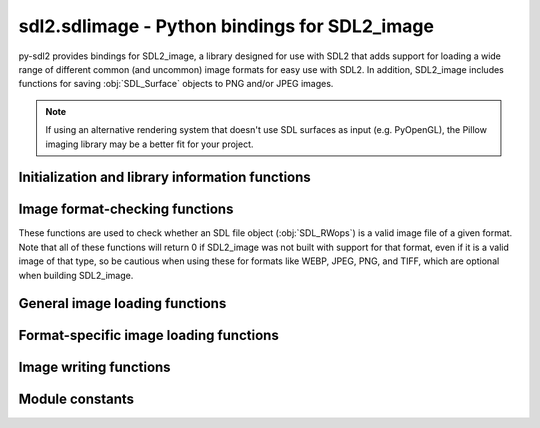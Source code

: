 sdl2.sdlimage - Python bindings for SDL2_image
==============================================

py-sdl2 provides bindings for SDL2_image, a library designed for use with SDL2
that adds support for loading a wide range of different common (and uncommon)
image formats for easy use with SDL2. In addition, SDL2_image includes functions
for saving :obj:`SDL_Surface` objects to PNG and/or JPEG images.

.. note::
   If using an alternative rendering system that doesn't use SDL surfaces as
   input (e.g. PyOpenGL), the Pillow imaging library may be a better fit for
   your project.


Initialization and library information functions
------------------------------------------------

.. function:: IMG_Init(flags)

   Initializes the SDL2_image library, enabling support for JPEG, PNG, TIF,
   and/or WebP images as requested. All other image formats can be loaded
   or used regardless of whether this has been called.

   The following are the supported init flags:

   ====== =================
   Format Init flag
   ====== =================
   JPEG   ``IMG_INIT_JPG``
   PNG    ``IMG_INIT_PNG``
   TIFF   ``IMG_INIT_TIF``
   WebP   ``IMG_INIT_WEBP``
   ====== =================

   Can be called multiple times to enable support for these formats
   separately, or can initialize multiple formats at once by passing a set of
   flags as a bitwise OR. You can also call this function with 0 as a flag
   to check which image libraries have already been loaded.

   .. code-block:: python

      # Initialize JPEG and PNG support separately
      for flag in [IMG_INIT_JPG, IMG_INIT_PNG]:
          IMG_Init(flag)
          err = IMG_GetError() # check for any errors loading library
          if len(err):
              print(err)

      # Initialize JPEG and PNG support at the same times
      flags = IMG_INIT_JPG | IMG_INIT_PNG
      IMG_Init(flags)
      if IMG_Init(0) != flags: # verify both libraries loaded properly
          print(IMG_GetError())

   :param flags: A bitwise OR'd set of image formats to load support for.
   :type flags: int

   :retuns: A bitmask of all the currently initialized image loaders.
   :rtype: int


.. function:: IMG_Quit()

   De-initializes the SDL2_image library, disabling JPEG, PNG, TIF, and
   WEBP support and freeing all associated memory.

   Once this has been called, you can re-initialize support for those
   image formats using :func:`IMG_Init` and the corresponding init flags.
   You only need to call this function once, no matter how many times
   :func:`IMG_Init` was called.


.. function:: IMG_GetError()

   Returns the most recently encountered SDL2 error message, if any.

   This function is a simple wrapper around :func:`SDL_GetError`.

   :retuns: A UTF-8 encoded string describing the most recent SDL2 error.
   :rtype: bytes


.. function:: IMG_SetError(fmt)

   Sets the most recent SDL2 error message to a given string.

   This function is a simple wrapper around :func:`SDL_SetError`.

   :param fmt: A UTF-8 encoded string containing the error message to set.
   :type fmt: bytes

   :retuns: Always returns ``-1``.
   :rtype: int


.. function:: IMG_Linked_Version()

   This function gets the version of the dynamically linked SDL2_image
   library.

   :returns: A pointer to an object containing the version of the SDL2_image
     library currently in use.
   :rtype: POINTER(:obj:`SDL_version`)


Image format-checking functions
-------------------------------

These functions are used to check whether an SDL file object
(:obj:`SDL_RWops`) is a valid image file of a given format. Note that
all of these functions will return 0 if SDL2_image was not built with
support for that format, even if it is a valid image of that type, so be
cautious when using these for formats like WEBP, JPEG, PNG, and TIFF, which
are optional when building SDL2_image.


.. function:: IMG_isICO(src)

   Tests whether a :obj:`SDL_RWops` file object contains a readable ICO
   (Windows icon) image.

   :param src: The file object to check.
   :type src: POINTER(:obj:`SDL_RWops`)

   :returns: 1 if BMPs are supported and file is a valid ICO, otherwise 0.
   :rtype: int


.. function:: IMG_isCUR(src)

   Tests whether a :obj:`SDL_RWops` file object contains a readable CUR
   (non-animated Windows cursor) image.

   :param src: The file object to check.
   :type src: POINTER(:obj:`SDL_RWops`)

   :returns: 1 if BMPs are supported and file is a valid CUR, otherwise 0.
   :rtype: int


.. function:: IMG_isBMP(src)

   Tests whether a :obj:`SDL_RWops` file object contains a readable BMP
   (Windows bitmap) image.

   :param src: The file object to check.
   :type src: POINTER(:obj:`SDL_RWops`)

   :returns: 1 if BMPs are supported and file is a valid BMP, otherwise 0.
   :rtype: int


.. function:: IMG_isGIF(src)

   Tests whether a :obj:`SDL_RWops` file object contains a readable GIF
   (Graphics Interchange Format) image.

   :param src: The file object to check.
   :type src: POINTER(:obj:`SDL_RWops`)

   :returns: 1 if GIFs are supported and file is a valid GIF, otherwise 0.
   :rtype: int


.. function:: IMG_isJPG(src)

   Tests whether a :obj:`SDL_RWops` file object contains a readable JPEG
   image.

   :param src: The file object to check.
   :type src: POINTER(:obj:`SDL_RWops`)

   :returns: 1 if JPEGs are supported and file is a valid JPEG, otherwise 0.
   :rtype: int


.. function:: IMG_isLBM(src)

   Tests whether a :obj:`SDL_RWops` file object contains a readable LBM
   (Interleaved Bitmap, ``.lbm`` or ``.iff``) image.

   :param src: The file object to check.
   :type src: POINTER(:obj:`SDL_RWops`)

   :returns: 1 if LBMs are supported and file is a valid LBM, otherwise 0.
   :rtype: int


.. function:: IMG_isPCX(src)

   Tests whether a :obj:`SDL_RWops` file object contains a readable PCX
   (IBM PC Paintbrush) image.

   :param src: The file object to check.
   :type src: POINTER(:obj:`SDL_RWops`)

   :returns: 1 if PCXs are supported and file is a valid PCX, otherwise 0.
   :rtype: int


.. function:: IMG_isPNG(src)

   Tests whether a :obj:`SDL_RWops` file object contains a readable PNG
   (Portable Network Graphics) image.

   :param src: The file object to check.
   :type src: POINTER(:obj:`SDL_RWops`)

   :returns: 1 if PNGs are supported and file is a valid PNG, otherwise 0.
   :rtype: int


.. function:: IMG_isPNM(src)

   Tests whether a :obj:`SDL_RWops` file object contains a readable PNM
   (Portable Anymap, ``.pbm`` or ``.pgm`` or ``.ppm``) image.

   :param src: The file object to check.
   :type src: POINTER(:obj:`SDL_RWops`)

   :returns: 1 if PNMs are supported and file is a valid PNM, otherwise 0.
   :rtype: int


.. function:: IMG_isSVG(src)

   Tests whether a :obj:`SDL_RWops` file object contains a readable SVG
   (Scalable Vector Graphics) image.

   :param src: The file object to check.
   :type src: POINTER(:obj:`SDL_RWops`)

   :returns: 1 if SVGs are supported and file is a valid SVG, otherwise 0.
   :rtype: int


.. function:: IMG_isTIF(src)

   Tests whether a :obj:`SDL_RWops` file object contains a readable TIFF
   (Tagged Image File Format) image.

   :param src: The file object to check.
   :type src: POINTER(:obj:`SDL_RWops`)

   :returns: 1 if TIFFs are supported and file is a valid TIFF, otherwise 0.
   :rtype: int


.. function:: IMG_isXCF(src)

   Tests whether a :obj:`SDL_RWops` file object contains a readable XCF
   (native GIMP format) image.

   .. note:: XCF support is currently missing in official macOS binaries

   :param src: The file object to check.
   :type src: POINTER(:obj:`SDL_RWops`)

   :returns: 1 if XCFs are supported and file is a valid XCF, otherwise 0.
   :rtype: int


.. function:: IMG_isXPM(src)

   Tests whether a :obj:`SDL_RWops` file object contains a readable XPM
   (X11 Pixmap) image.

   :param src: The file object to check.
   :type src: POINTER(:obj:`SDL_RWops`)

   :returns: 1 if XPMs are supported and file is a valid XPM, otherwise 0.
   :rtype: int


.. function:: IMG_isXV(src)

   Tests whether a :obj:`SDL_RWops` file object contains a readable XV
   thumbnail (XV Visual Schnauzer format) image.

   :param src: The file object to check.
   :type src: POINTER(:obj:`SDL_RWops`)

   :returns: 1 if XV thumbnails are supported and file is a valid XV
     thumbnail, otherwise 0.
   :rtype: int


.. function:: IMG_isWEBP(src)

   Tests whether a :obj:`SDL_RWops` file object contains a readable WebP
   image.

   :param src: The file object to check.
   :type src: POINTER(:obj:`SDL_RWops`)

   :returns: 1 if WebPs are supported and file is a valid WebP, otherwise 0.
   :rtype: int


General image loading functions
-------------------------------

.. function:: IMG_Load(file)

   Loads an image file to a new surface. This can load all supported image
   files, including TGA as long as the filename ends with ".tga".

   It is best to call this outside of event loops and keep the loaded
   images around until you are really done with them, as disk speed and
   image conversion to a surface can be slow.

   Once you are done with a loaded image, you can call
   :func:`SDL_FreeSurface` on the returned surface pointer to free up the
   memory associated with it.

   If the image format supports a transparent pixel, SDL_image will set the
   colorkey for the surface. You can enable RLE acceleration on the surface
   afterwards by calling::

      SDL_SetColorKey(image, SDL_RLEACCEL, image.contents.format.colorkey)

   .. note:: If the image loader for the format of the given image requires
             initialization (e.g. PNG) and it is not already initialized,
             this function will attempt to load it automatically.

   :param file: A UTF8-encoded bytestring containing the path to the font
     file to load.
   :type file: bytes

   :returns: A pointer to the new surface containing the image, or a null
     pointer if there was an error.
   :rtype: POINTER(:obj:`SDL_Surface`)


.. function:: IMG_Load_RW(src, freesrc)

   Loads an image file from an SDL2 file object to a new surface. This can
   load all supported formats, *except* TGA. See :func:`IMG_Load` for more
   information.

   :param src: The file object to load an image from.
   :type src: POINTER(:obj:`SDL_RWops`)
   :param freesrc: If non-zero, the input file object will be closed and freed
     after it has been read.
   :type freesrc: int

   :returns: A pointer to the new surface containing the image, or a null
     pointer if there was an error.
   :rtype: POINTER(:obj:`SDL_Surface`)


.. function:: IMG_LoadTyped_RW(src, freesrc, type)

   Loads an image file from an SDL2 file object to a new surface, explicitly
   specifying the format type of the image to load. Here are the different
   possible valid format type strings:

   =============  ===========================
   Format String  Format Type
   =============  ===========================
   b"TGA"         TrueVision Targa
   b"CUR"         Windows Cursor
   b"ICO"         Windows Icon
   b"BMP"         Windows Bitmap
   b"GIF"         Graphics Interchange Format
   b"JPG"         JPEG
   b"LBM"         Interleaved Bitmap
   b"PCX"         IBM PC Paintbrush
   b"PNG"         Portable Network Graphics
   b"PNM"         Portable Anymap
   b"SVG"         Scalable Vector Graphics
   b"TIF"         Tagged Image File Format
   b"XCF"         GIMP native format
   b"XPM"         X11 Pixmap
   b"XV"          XV Thumbnail
   b"WEBP"        WebP
   =============  ===========================

   See :func:`IMG_Load` for more information.

   :param src: The file object to load an image from.
   :type src: POINTER(:obj:`SDL_RWops`)
   :param freesrc: If non-zero, the input file object will be closed and freed
     after it has been read.
   :type freesrc: int
   :param type: A bytestring indicating which format to attempt to interpret
     the image as.
   :type type: bytes

   :returns: A pointer to the new surface containing the image, or a null
     pointer if there was an error.
   :rtype: POINTER(:obj:`SDL_Surface`)


.. function:: IMG_LoadTexture(renderer, file)

   Loads an image file to a new texture using a given renderer. This can
   load all supported image files, including TGA as long as the filename
   ends with ".tga".

   It is best to call this outside of event loops and keep the loaded
   images around until you are really done with them, as disk speed and
   image conversion to a texture can be slow.

   Once you are done with a loaded image, you can call
   :func:`SDL_DestroyTexture` on the returned texture pointer to free up the
   memory associated with it.

   .. note::
      If the image loader for the format of the given image requires
      initialization (e.g. PNG) and it is not already initialized, this
      function will attempt to load it automatically.

   :param renderer: A pointer to the SDL rendering context to create the
     texture with.
   :type renderer: POINTER(:obj:`SDL_Renderer`)
   :param file: A UTF8-encoded bytestring containing the path to the font
     file to load.
   :type file: bytes)

   :returns: A pointer to the new texture containing the image, or a null
     pointer if there was an error.
   :rtype: POINTER(:obj:`SDL_Texture`)


.. function:: IMG_LoadTexture_RW(renderer, src, freesrc)

   Loads an image file from an SDL2 file object to a new texture using a
   given renderer. This can load all supported formats, *except* TGA. See
   :func:`IMG_LoadTexture` for more information.

   :param renderer: A pointer to the SDL rendering context to create the
     texture with.
   :type renderer: POINTER(:obj:`SDL_Renderer`)
   :param src: The file object to load an image from.
   :type src: POINTER(:obj:`SDL_RWops`)
   :param freesrc: If non-zero, the input file object will be closed and freed
     after it has been read.
   :type freesrc: int

   :returns: A pointer to the new texture containing the image, or a null
     pointer if there was an error.
   :rtype: POINTER(:obj:`SDL_Texture`)


.. function:: IMG_LoadTextureTyped_RW(renderer, src, freesrc, type)

   Loads an image file from an SDL2 file object to a new texture, explicitly
   specifying the format type of the image to load. The different possible
   format type strings are listed in the documentation for
   :func:`IMG_LoadTyped_RW`.

   See :func:`IMG_LoadTexture` for more information.

   :param renderer: A pointer to the SDL rendering context to create the
     texture with.
   :type renderer: POINTER(:obj:`SDL_Renderer`)
   :param src: The file object to load an image from.
   :type src: POINTER(:obj:`SDL_RWops`)
   :param freesrc: If non-zero, the input file object will be closed and freed
     after it has been read.
   :type freesrc: int
   :param type: A bytestring indicating which format to attempt to interpret
     the image as.
   :type type: bytes

   :returns: A pointer to the new texture containing the image, or a null
     pointer if there was an error.
   :rtype: POINTER(:obj:`SDL_Texture`)


Format-specific image loading functions
---------------------------------------

.. function:: IMG_LoadICO_RW(src)

   Loads an ICO (Windows icon) image from an SDL :obj:`SDL_RWops` file object.

   Use the :func:`IMG_GetError` function to check for any errors.

   :param src: The file object to load the ICO from.
   :type src: POINTER(:obj:`SDL_RWops`)

   :returns: A pointer to a new surface containing the image, or ``None``
     if there was an error.
   :rtype: POINTER(:obj:`SDL_Surface`)


.. function:: IMG_LoadCUR_RW(src)

   Loads a CUR (Windows cursor) image from an SDL :obj:`SDL_RWops` file object.

   Use the :func:`IMG_GetError` function to check for any errors.

   :param src: The file object to load the CUR from.
   :type src: POINTER(:obj:`SDL_RWops`)

   :returns: A pointer to a new surface containing the image, or ``None``
     if there was an error.
   :rtype: POINTER(:obj:`SDL_Surface`)


.. function:: IMG_LoadBMP_RW(src)

   Loads a BMP (Windows bitmap) image from an SDL :obj:`SDL_RWops` file object.

   Use the :func:`IMG_GetError` function to check for any errors.

   :param src: The file object to load the BMP from.
   :type src: POINTER(:obj:`SDL_RWops`)

   :returns: A pointer to a new surface containing the image, or ``None``
     if there was an error.
   :rtype: POINTER(:obj:`SDL_Surface`)


.. function:: IMG_LoadGIF_RW(src)

   Loads a GIF (Graphics Interchange Format) image from an SDL :obj:`SDL_RWops`
   file object.

   Use the :func:`IMG_GetError` function to check for any errors.

   :param src: The file object to load the GIF from.
   :type src: POINTER(:obj:`SDL_RWops`)

   :returns: A pointer to a new surface containing the image, or ``None``
     if there was an error.
   :rtype: POINTER(:obj:`SDL_Surface`)


.. function:: IMG_LoadJPG_RW(src)

   Loads a JPEG image from an SDL :obj:`SDL_RWops` file object.

   Use the :func:`IMG_GetError` function to check for any errors.

   :param src: The file object to load the JPEG from.
   :type src: POINTER(:obj:`SDL_RWops`)

   :returns: A pointer to a new surface containing the image, or ``None``
     if there was an error.
   :rtype: POINTER(:obj:`SDL_Surface`)


.. function:: IMG_LoadLBM_RW(src)

   Loads an LBM (Interleaved Bitmap) image from an SDL :obj:`SDL_RWops` file
   object.

   Use the :func:`IMG_GetError` function to check for any errors.

   :param src: The file object to load the LBM from.
   :type src: POINTER(:obj:`SDL_RWops`)

   :returns: A pointer to a new surface containing the image, or ``None``
     if there was an error.
   :rtype: POINTER(:obj:`SDL_Surface`)


.. function:: IMG_LoadPCX_RW(src)

   Loads a PCX (IBM PC Paintbrush) image from an SDL :obj:`SDL_RWops` file object.

   Use the :func:`IMG_GetError` function to check for any errors.

   :param src: The file object to load the PCX from.
   :type src: POINTER(:obj:`SDL_RWops`)

   :returns: A pointer to a new surface containing the image, or ``None``
     if there was an error.
   :rtype: POINTER(:obj:`SDL_Surface`)


.. function:: IMG_LoadPNG_RW(src)

   Loads a PNG (Portable Network Graphics) image from an SDL :obj:`SDL_RWops`
   file object.

   Use the :func:`IMG_GetError` function to check for any errors.

   :param src: The file object to load the PNG from.
   :type src: POINTER(:obj:`SDL_RWops`)

   :returns: A pointer to a new surface containing the image, or ``None``
     if there was an error.
   :rtype: POINTER(:obj:`SDL_Surface`)


.. function:: IMG_LoadPNM_RW(src)

   Loads a PNM (Portable Anymap) image from an SDL :obj:`SDL_RWops` file object.

   Use the :func:`IMG_GetError` function to check for any errors.

   :param src: The file object to load the PNM from.
   :type src: POINTER(:obj:`SDL_RWops`)

   :returns: A pointer to a new surface containing the image, or ``None``
     if there was an error.
   :rtype: POINTER(:obj:`SDL_Surface`)


.. function:: IMG_LoadSVG_RW(src)

   Loads an SVG (Scalable Vector Graphics) image from an SDL :obj:`SDL_RWops`
   file object.

   Use the :func:`IMG_GetError` function to check for any errors.

   :param src: The file object to load the SVG from.
   :type src: POINTER(:obj:`SDL_RWops`)

   :returns: A pointer to a new surface containing the image, or ``None``
     if there was an error.
   :rtype: POINTER(:obj:`SDL_Surface`)


.. function:: IMG_LoadTGA_RW(src)

   Loads a TGA (TrueVision Targa) image from an SDL :obj:`SDL_RWops` file
   object.

   Use the :func:`IMG_GetError` function to check for any errors.

   :param src: The file object to load the TGA from.
   :type src: POINTER(:obj:`SDL_RWops`)

   :returns: A pointer to a new surface containing the image, or ``None``
     if there was an error.
   :rtype: POINTER(:obj:`SDL_Surface`)


.. function:: IMG_LoadTIF_RW(src)

   Loads a TIFF (Tagged Image File Format) image from an SDL :obj:`SDL_RWops`
   file object.

   Use the :func:`IMG_GetError` function to check for any errors.

   :param src: The file object to load the TIFF from.
   :type src: POINTER(:obj:`SDL_RWops`)

   :returns: A pointer to a new surface containing the image, or ``None``
     if there was an error.
   :rtype: POINTER(:obj:`SDL_Surface`)


.. function:: IMG_LoadXCF_RW(src)

   Loads an XCF (native GIMP format) image from an SDL :obj:`SDL_RWops` file
   object.

   Use the :func:`IMG_GetError` function to check for any errors.

   :param src: The file object to load the XCF from.
   :type src: POINTER(:obj:`SDL_RWops`)

   :returns: A pointer to a new surface containing the image, or ``None``
     if there was an error.
   :rtype: POINTER(:obj:`SDL_Surface`)


.. function:: IMG_LoadXPM_RW(src)

   Loads an XPM (X11 Pixmap) image from an SDL :obj:`SDL_RWops` file object.

   Use the :func:`IMG_GetError` function to check for any errors.

   :param src: The file object to load the XPM from.
   :type src: POINTER(:obj:`SDL_RWops`)

   :returns: A pointer to a new surface containing the image, or ``None``
     if there was an error.
   :rtype: POINTER(:obj:`SDL_Surface`)


.. function:: IMG_LoadXV_RW(src)

   Loads an XV thumbnail image (XV Visual Schnauzer format) from an SDL
   :obj:`SDL_RWops` file object.

   Use the :func:`IMG_GetError` function to check for any errors.

   :param src: The file object to load the XV thumbnail from.
   :type src: POINTER(:obj:`SDL_RWops`)

   :returns: A pointer to a new surface containing the image, or ``None``
     if there was an error.
   :rtype: POINTER(:obj:`SDL_Surface`)


.. function:: IMG_LoadWEBP_RW(src)

   Loads a WebP image from an SDL :obj:`SDL_RWops` file object.

   Use the :func:`IMG_GetError` function to check for any errors.

   :param src: The file object to load the WebP from.
   :type src: POINTER(:obj:`SDL_RWops`)

   :returns: A pointer to a new surface containing the image, or ``None``
     if there was an error.
   :rtype: POINTER(:obj:`SDL_Surface`)


.. function:: IMG_ReadXPMFromArray(xpm)
   
   Loads an X11 Pixmap from an array to a new surface. The XPM format consists
   of a C header with an array of strings defining the dimensions, colors, and
   pixels of a pixel art image: this is the data format that this function
   expects to be passed.

   .. note::
      Due to the unique input format for this function, it is not obvious how
      to pass data to it using Python. If you figure out a working example,
      please let us know and we'll include it here!

   :param xpm:
   :type xpm: POINTER(:obj:`ctypes.c_char_p`)

   :returns: A pointer to a new surface containing the image, or ``None``
     if there was an error.
   :rtype: POINTER(:obj:`SDL_Surface`)


Image writing functions
-----------------------

.. function:: IMG_SavePNG(surface, file)

   Saves an :obj:`SDL_Surface` object to a PNG file.

   .. note:: This should work regardless of whether PNG support was
             successfully initialized with :func:`IMG_Init`, but the full set
             of PNG features may not be available.

   :param surface: A pointer to the surface containing the image to be saved.
   :type surface: POINTER(:obj:`SDL_Surface`)
   :param file: A UTF-8 encoded bytestring containing the path to save the
     PNG to.
   :type file: bytes

   :returns: 0 on success or a negative error code on failure, can call
     :func:`IMG_GetError` for more information.
   :rtype: int


.. function:: IMG_SavePNG_RW(surface, dst, freedst)

   Saves an :obj:`SDL_Surface` object to an SDL :obj:`SDL_RWops` file object
   containing a PNG file.

   See :func:`IMG_SavePNG` for more information.

   :param surface: A pointer to the surface containing the image to be saved.
   :type surface: POINTER(:obj:`SDL_Surface`)
   :param dst: A pointer to the file object to save the PNG to.
   :type dst: POINTER(:obj:`SDL_RWops`)
   :param freedst: If non-zero, the destination file object will be closed once
     the PNG has been written.
   :type freedst: int

   :returns: 0 on success or a negative error code on failure, can call
     :func:`IMG_GetError` for more information.
   :rtype: int


.. function:: IMG_SaveJPG(surface, file, quality)

   Saves an :obj:`SDL_Surface` object to a JPEG file at a given quality.

   JPEG support must be already initialized using :func:`IMG_Init` before this
   function can be used, otherwise this function will fail without an explicit
   error that can be retrieved with :func:`IMG_GetError`.

   :param surface: A pointer to the surface containing the image to be saved.
   :type surface: POINTER(:obj:`SDL_Surface`)
   :param file: A UTF-8 encoded bytestring containing the path to save the
     JPEG to.
   :type: bytes
   :param quality: The quality at which to compress the JPEG, from 0 to 100
     inclusive.
   :type quality: int

   :returns: 0 on success or a negative error code on failure, can call
     :func:`IMG_GetError` for more information.
   :rtype: int


.. function:: IMG_SaveJPG_RW(surface, dst, freedst, quality)

   Saves an :obj:`SDL_Surface` object to an SDL :obj:`SDL_RWops` file object
   containing a JPEG file at a given quality.

   See :func:`IMG_SaveJPG` for more information.

   :param surface: A pointer to the surface containing the image to be saved.
   :type surface: POINTER(:obj:`SDL_Surface`)
   :param dst: A pointer to the file object to save the JPEG to.
   :type dst: POINTER(:obj:`SDL_RWops`)
   :param freedst: If non-zero, the destination file object will be closed once
     the JPEG has been written.
   :type: int
   :param quality: The quality at which to compress the JPEG, from 0 to 100
     inclusive.
   :type quality: int

   :returns: 0 on success or a negative error code on failure, can call
     :func:`IMG_GetError` for more information.
   :rtype: int


Module constants
----------------

.. data:: IMG_MAJOR_VERSION

    Latest SDL2_image library major number supported by PySDL2.

.. data:: IMG_MINOR_VERSION

    Latest SDL2_image library minor number supported by PySDL2.

.. data:: IMG_PATCHLEVEL

    Latest SDL2_image library patch level number supported by PySDL2.

.. data:: IMG_INIT_JPG

    :func:`IMG_Init` flag to enable support for the JPEG image format.

.. data:: IMG_INIT_PNG

    :func:`IMG_Init` flag to enable support for the PNG image format.

.. data:: IMG_INIT_TIF

    :func:`IMG_Init` flag to enable support for the TIFF image format.

.. data:: IMG_INIT_WEBP

    :func:`IMG_Init` flag to enable support for the WEBP image format.
